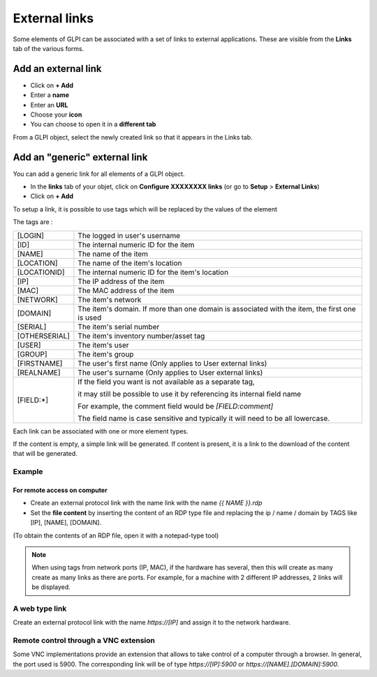 External links
==============

Some elements of GLPI can be associated with a set of links to external applications.
These are visible from the **Links** tab of the various forms.

Add an external link
^^^^^^^^^^^^^^^^^^^^

* Click on **+ Add**
* Enter a **name**
* Enter an **URL**
* Choose your **icon**
* You can choose to open it in a **different tab**


.. image:: ../tabs/images/external_link_add.png
    :alt: Add external link
    :scale: 43%

From a GLPI object, select the newly created link so that it appears in the Links tab.

.. image:: ../tabs/images/external_link_view.png
    :alt: View external link
    :scale: 48%



Add an "generic" external link
^^^^^^^^^^^^^^^^^^^^^^^^^^^^^^

You can add a generic link for all elements of a GLPI object.

* In the **links** tab of your objet, click on **Configure XXXXXXXX links** (or go to **Setup** > **External Links**)
* Click on **+ Add**

To setup a link, it is possible to use tags which will be replaced by the values of the element

The tags are :

============== ==============================================================================================
[LOGIN]        The logged in user's username
-------------- ----------------------------------------------------------------------------------------------
[ID]           The internal numeric ID for the item
-------------- ----------------------------------------------------------------------------------------------
[NAME]         The name of the item
-------------- ----------------------------------------------------------------------------------------------
[LOCATION]     The name of the item's location
-------------- ----------------------------------------------------------------------------------------------
[LOCATIONID]   The internal numeric ID for the item's location
-------------- ----------------------------------------------------------------------------------------------
[IP]           The IP address of the item
-------------- ----------------------------------------------------------------------------------------------
[MAC]          The MAC address of the item
-------------- ----------------------------------------------------------------------------------------------
[NETWORK]      The item's network
-------------- ----------------------------------------------------------------------------------------------
[DOMAIN]       The item's domain. If more than one domain is associated with the item, the first one is used
-------------- ----------------------------------------------------------------------------------------------
[SERIAL]       The item's serial number
-------------- ----------------------------------------------------------------------------------------------
[OTHERSERIAL]  The item's inventory number/asset tag
-------------- ----------------------------------------------------------------------------------------------
[USER]         The item's user
-------------- ----------------------------------------------------------------------------------------------
[GROUP]        The item's group
-------------- ----------------------------------------------------------------------------------------------
[FIRSTNAME]    The user's first name (Only applies to User external links)
-------------- ----------------------------------------------------------------------------------------------
[REALNAME]     The user's surname (Only applies to User external links)
-------------- ----------------------------------------------------------------------------------------------
[FIELD:*]      If the field you want is not available as a separate tag,

               it may still be possible to use it by referencing its internal field name

               For example, the comment field would be `[FIELD:comment]`

               The field name is case sensitive and typically it will need to be all lowercase.
============== ==============================================================================================

Each link can be associated with one or more element types.

If the content is empty, a simple link will be generated.
If content is present, it is a link to the download of the content that will be generated.

Example
-------

For remote access on computer
~~~~~~~~~~~~~~~~~~~~~~~~~~~~~~

* Create an external protocol link with the name link with the name `{{ NAME }}.rdp`
* Set the **file content** by inserting the content of an RDP type file and replacing the ip / name / domain by TAGS like [IP], [NAME], [DOMAIN].
(To obtain the contents of an RDP file, open it with a notepad-type tool)

.. image:: images/external_link_rdp.png
   :alt: Add an external RDP Link
   :align: center
   :scale: 43%

.. note::

    When using tags from network ports (IP, MAC), if the hardware has several, then this will create as many create as many links as there are ports.
    For example, for a machine with 2 different IP addresses, 2 links will be displayed.

A web type link
---------------

Create an external protocol link with the name `https://[IP]` and assign it to the network hardware.


Remote control through a VNC extension
--------------------------------------

Some VNC implementations provide an extension that allows to take control of a computer through a browser.
In general, the port used is 5900.
The corresponding link will be of type `https://[IP]:5900` or `https://[NAME].[DOMAIN]:5900`.
